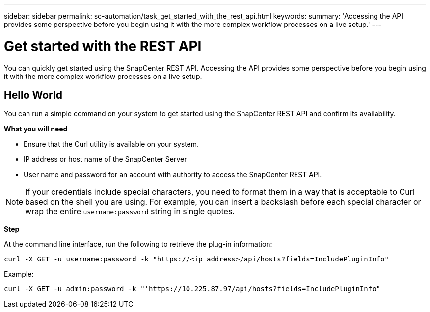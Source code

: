 ---
sidebar: sidebar
permalink: sc-automation/task_get_started_with_the_rest_api.html
keywords:
summary: 'Accessing the API provides some perspective before you begin using it with the more complex workflow processes on a live setup.'
---

= Get started with the REST API
:icons: font
:imagesdir: ../media/

[.lead]
You can quickly get started using the SnapCenter REST API. Accessing the API provides some perspective before you begin using it with the more complex workflow processes on a live setup.

== Hello World

You can run a simple command on your system to get started using the SnapCenter REST API and confirm its availability.

*What you will need*

* Ensure that the Curl utility is available on your system.
* IP address or host name of the SnapCenter Server
* User name and password for an account with authority to access the SnapCenter REST API.

NOTE: If your credentials include special characters, you need to format them in a way that is acceptable to Curl based on the shell you are using. For example, you can insert a backslash before each special character or wrap the entire `username:password` string in single quotes.

*Step*

At the command line interface, run the following to retrieve the plug-in information:

`curl -X GET -u username:password -k "https://<ip_address>/api/hosts?fields=IncludePluginInfo"`

Example:

`curl -X GET -u admin:password -k "'https://10.225.87.97/api/hosts?fields=IncludePluginInfo"`
